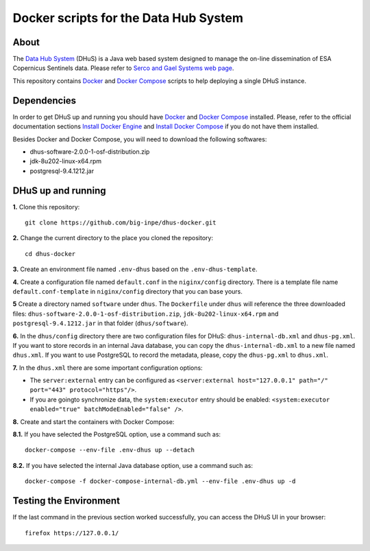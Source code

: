 ..
    This file is part of Docker scripts for the Data Hub System.
    Copyright (C) 2021 INPE.

    Docker scripts for the Data Hub System is free software; you can redistribute it and/or modify it
    under the terms of the MIT License; see LICENSE file for more details.


Docker scripts for the Data Hub System
======================================


.. image:: https://img.shields.io/badge/license-MIT-green
        :target: https://github.com/big-inpe/dhus-docker/blob/master/LICENSE
        :alt: Software License


.. image:: https://img.shields.io/badge/lifecycle-experimental-orange.svg
        :target: https://www.tidyverse.org/lifecycle/#experimental
        :alt: Software Life Cycle


About
-----


The `Data Hub System <http://sentineldatahub.github.io/DataHubSystem/>`_ (DHuS) is a Java web based system designed to manage the on-line dissemination of ESA Copernicus Sentinels data. Please refer to `Serco and Gael Systems web page <http://sentineldatahub.github.io/DataHubSystem/>`_.


This repository contains `Docker <https://docs.docker.com/>`_ and `Docker Compose <https://docs.docker.com/compose/>`_ scripts to help deploying a single DHuS instance.


Dependencies
------------


In order to get DHuS up and running you should have `Docker <https://docs.docker.com/>`_ and `Docker Compose <https://docs.docker.com/compose/>`_ installed. Please, refer to the official documentation sections `Install Docker Engine <https://docs.docker.com/engine/install/>`_ and `Install Docker Compose <https://docs.docker.com/compose/install/>`_ if you do not have them installed.


Besides Docker and Docker Compose, you will need to download the following softwares:

- dhus-software-2.0.0-1-osf-distribution.zip

- jdk-8u202-linux-x64.rpm

- postgresql-9.4.1212.jar



DHuS up and running
-------------------


**1.** Clone this repository::

    git clone https://github.com/big-inpe/dhus-docker.git
    

**2.** Change the current directory to the place you cloned the repository::

    cd dhus-docker    


**3.** Create an environment file named ``.env-dhus`` based on the ``.env-dhus-template``.


**4.** Create a configuration file named ``default.conf`` in the ``niginx/config`` directory. There is a template file name ``default.conf-template`` in ``niginx/config`` directory that you can base yours.


**5** Create a directory named ``software`` under ``dhus``. The ``Dockerfile`` under ``dhus`` will reference the three downloaded files: ``dhus-software-2.0.0-1-osf-distribution.zip``, ``jdk-8u202-linux-x64.rpm`` and ``postgresql-9.4.1212.jar`` in that folder (``dhus/software``).


**6.** In the ``dhus/config`` directory there are two configuration files for DHuS: ``dhus-internal-db.xml`` and ``dhus-pg.xml``. If you want to store records in an internal Java database, you can copy the ``dhus-internal-db.xml`` to a new file named ``dhus.xml``. If you want to use PostgreSQL to record the metadata, please, copy the ``dhus-pg.xml`` to ``dhus.xml``.


**7.** In the ``dhus.xml`` there are some important configuration options:

- The ``server:external`` entry can be configured as ``<server:external host="127.0.0.1" path="/" port="443" protocol="https"/>``.

- If you are goingto synchronize data, the ``system:executor`` entry should be enabled: ``<system:executor enabled="true" batchModeEnabled="false" />``.


**8.** Create and start the containers with Docker Compose:


**8.1.** If you have selected the PostgreSQL option, use a command such as::

    docker-compose --env-file .env-dhus up --detach


**8.2.** If you have selected the internal Java database option, use a command such as::

    docker-compose -f docker-compose-internal-db.yml --env-file .env-dhus up -d


Testing the Environment
-----------------------


If the last command in the previous section worked successfully, you can access the DHuS UI in your browser::

    firefox https://127.0.0.1/

